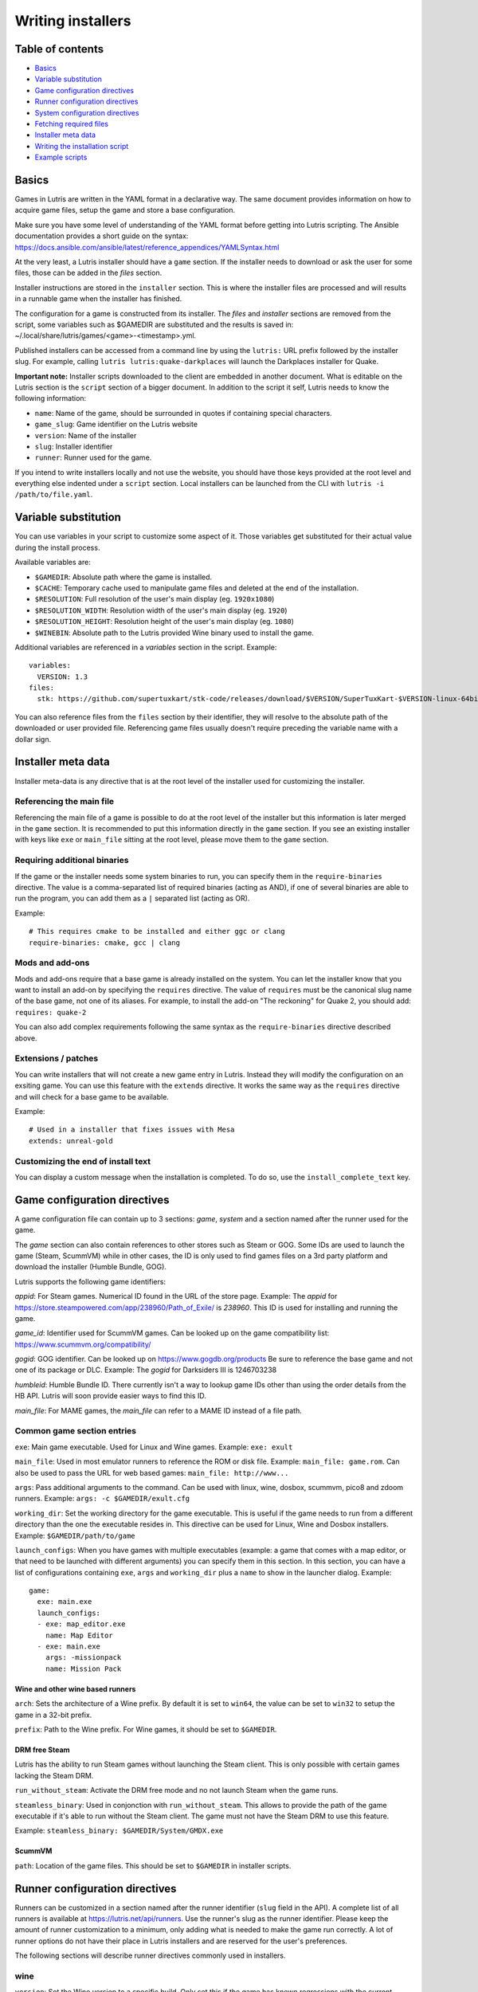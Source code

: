 ==================
Writing installers
==================


Table of contents
=================

* `Basics`_
* `Variable substitution`_
* `Game configuration directives`_
* `Runner configuration directives`_
* `System configuration directives`_
* `Fetching required files`_
* `Installer meta data`_
* `Writing the installation script`_
* `Example scripts`_



Basics
======

Games in Lutris are written in the YAML format in a declarative way.
The same document provides information on how to acquire game files, setup the
game and store a base configuration.

Make sure you have some level of understanding of the YAML format before
getting into Lutris scripting. The Ansible documentation provides a short
guide on the syntax: https://docs.ansible.com/ansible/latest/reference_appendices/YAMLSyntax.html

At the very least, a Lutris installer should have a ``game`` section. If the
installer needs to download or ask the user for some files, those can be added
in the `files` section.

Installer instructions are stored in the ``installer`` section. This is where
the installer files are processed and will results in a runnable game when the
installer has finished.

The configuration for a game is constructed from its installer. The `files` and
`installer` sections are removed from the script, some variables such as
$GAMEDIR are substituted and the results is saved in:
~/.local/share/lutris/games/<game>-<timestamp>.yml.

Published installers can be accessed from a command line by using the ``lutris:``
URL prefix followed by the installer slug.
For example, calling ``lutris lutris:quake-darkplaces`` will launch the
Darkplaces installer for Quake.

**Important note:** Installer scripts downloaded to the client are embedded in
another document. What is editable on the Lutris section is the ``script``
section of a bigger document. In addition to the script it self, Lutris needs
to know the following information:

* ``name``: Name of the game, should be surrounded in quotes if containing special characters.
* ``game_slug``: Game identifier on the Lutris website
* ``version``: Name of the installer
* ``slug``: Installer identifier
* ``runner``: Runner used for the game.

If you intend to write installers locally and not use the website, you should
have those keys provided at the root level and everything else indented under a
``script`` section.
Local installers can be launched from the CLI with ``lutris -i /path/to/file.yaml``.

Variable substitution
=====================

You can use variables in your script to customize some aspect of it. Those
variables get substituted for their actual value during the install process.

Available variables are:

* ``$GAMEDIR``: Absolute path where the game is installed.
* ``$CACHE``: Temporary cache used to manipulate game files and deleted at the
  end of the installation.
* ``$RESOLUTION``: Full resolution of the user's main display (eg. ``1920x1080``)
* ``$RESOLUTION_WIDTH``: Resolution width of the user's main display (eg. ``1920``)
* ``$RESOLUTION_HEIGHT``: Resolution height of the user's main display (eg. ``1080``)
* ``$WINEBIN``: Absolute path to the Lutris provided Wine binary used to install the game.

Additional variables are referenced in a `variables` section in the script. Example::

    variables:
      VERSION: 1.3
    files:
      stk: https://github.com/supertuxkart/stk-code/releases/download/$VERSION/SuperTuxKart-$VERSION-linux-64bit.tar.xz


You can also reference files from the ``files`` section by their identifier,
they will resolve to the absolute path of the downloaded or user provided file.
Referencing game files usually doesn't require preceding the variable name with
a dollar sign.


Installer meta data
===================

Installer meta-data is any directive that is at the root level of the
installer used for customizing the installer.

Referencing the main file
-------------------------

Referencing the main file of a game is possible to do at the root level of the
installer but this information is later merged in the ``game`` section. It is
recommended to put this information directly in the ``game`` section. If you
see an existing installer with keys like ``exe`` or ``main_file`` sitting at
the root level, please move them to the ``game`` section.

Requiring additional binaries
-----------------------------

If the game or the installer needs some system binaries to run, you can specify
them in the ``require-binaries`` directive. The value is a comma-separated list
of required binaries (acting as AND), if one of several binaries are able to
run the program, you can add them as a ``|`` separated list (acting as OR).

Example::

    # This requires cmake to be installed and either ggc or clang
    require-binaries: cmake, gcc | clang

Mods and add-ons
----------------

Mods and add-ons require that a base game is already installed on the system.
You can let the installer know that you want to install an add-on by specifying
the ``requires`` directive. The value of ``requires`` must be the canonical
slug name of the base game, not one of its aliases. For example, to install the
add-on "The reckoning" for Quake 2, you should add: ``requires: quake-2``

You can also add complex requirements following the same syntax as the
``require-binaries`` directive described above.

Extensions / patches
--------------------

You can write installers that will not create a new game entry in Lutris.
Instead they will modify the configuration on an exsiting game.
You can use this feature with the ``extends`` directive. It works the same
way as the ``requires`` directive and will check for a base game to be available.

Example::

    # Used in a installer that fixes issues with Mesa
    extends: unreal-gold

Customizing the end of install text
-----------------------------------

You can display a custom message when the installation is completed. To do so,
use the ``install_complete_text`` key.




Game configuration directives
=============================

A game configuration file can contain up to 3 sections: `game`, `system` and a
section named after the runner used for the game.

The `game` section can also contain references to other stores such as Steam or
GOG. Some IDs are used to launch the game (Steam, ScummVM) while in other
cases, the ID is only used to find games files on a 3rd party platform and
download the installer (Humble Bundle, GOG).

Lutris supports the following game identifiers:

`appid`: For Steam games. Numerical ID found in the URL of the store page.
Example: The `appid` for https://store.steampowered.com/app/238960/Path_of_Exile/ is `238960`.
This ID is used for installing and running the game.

`game_id`: Identifier used for ScummVM games. Can be looked up
on the game compatibility list: https://www.scummvm.org/compatibility/

`gogid`: GOG identifier. Can be looked up on https://www.gogdb.org/products Be
sure to reference the base game and not one of its package or DLC.
Example: The `gogid` for Darksiders III is 1246703238

`humbleid`: Humble Bundle ID. There currently isn't a way to lookup game IDs
other than using the order details from the HB API. Lutris will soon provide
easier ways to find this ID.

`main_file`: For MAME games, the `main_file` can refer to a MAME ID instead of
a file path.

Common game section entries
---------------------------

``exe``: Main game executable. Used for Linux and Wine games.
Example: ``exe: exult``

``main_file``: Used in most emulator runners to reference the ROM or disk file.
Example: ``main_file: game.rom``.
Can also be used to pass the URL for web based games: ``main_file: http://www...``

``args``: Pass additional arguments to the command.
Can be used with linux, wine, dosbox, scummvm, pico8 and zdoom runners.
Example: ``args: -c $GAMEDIR/exult.cfg``

``working_dir``: Set the working directory for the game executable.
This is useful if the game needs to run from a different directory than the one
the executable resides in.
This directive can be used for Linux, Wine and Dosbox installers.
Example: ``$GAMEDIR/path/to/game``

``launch_configs``: When you have games with multiple executables (example: a game
that comes with a map editor, or that need to be launched with different arguments)
you can specify them in this section. In this section, you can have a list of configurations
containing ``exe``, ``args`` and ``working_dir`` plus a ``name`` to show in the launcher dialog.
Example::

  game:
    exe: main.exe
    launch_configs:
    - exe: map_editor.exe
      name: Map Editor
    - exe: main.exe
      args: -missionpack
      name: Mission Pack

Wine and other wine based runners
^^^^^^^^^^^^^^^^^^^^^^^^^^^^^^^^^

``arch``: Sets the architecture of a Wine prefix. By default it is set to ``win64``,
the value can be set to ``win32`` to setup the game in a 32-bit prefix.

``prefix``: Path to the Wine prefix. For Wine games, it should be set to
``$GAMEDIR``.


DRM free Steam
^^^^^^^^^^^^^^

Lutris has the ability to run Steam games without launching the Steam client.
This is only possible with certain games lacking the Steam DRM.

``run_without_steam``: Activate the DRM free mode and no not launch Steam when
the game runs.

``steamless_binary``: Used in conjonction with ``run_without_steam``. This
allows to provide the path of the game executable if it's able to run without
the Steam client. The game must not have the Steam DRM to use this feature.

Example: ``steamless_binary: $GAMEDIR/System/GMDX.exe``


ScummVM
^^^^^^^

``path``: Location of the game files. This should be set to ``$GAMEDIR`` in
installer scripts.



Runner configuration directives
===============================

Runners can be customized in a section named after the runner identifier
(``slug`` field in the API).  A complete list of all runners is available at
https://lutris.net/api/runners.  Use the runner's slug as the runner
identifier. Please keep the amount of runner customization to a minimum, only
adding what is needed to make the game run correctly. A lot of runner options
do not have their place in Lutris installers and are reserved for the user's
preferences.

The following sections will describe runner directives commonly used in
installers.

wine
----

``version``: Set the Wine version to a specific build. Only set this if the game
has known regressions with the current default build. Abusing this feature
slows down the development of the Wine project.
Example: ``version: staging-2.21-x86_64``

``dxvk``: Use this to disable DXVK if needed. (``dxvk: false``)

``dxvk_version``: Use this to define a specific DXVK version. (``dxvk_version: 1.10.3``)

``esync``: Use this to disable esync. (``esync: false``)

``overrides``: Overrides for Wine DLLs. List your DLL overrides in a
mapping with the following values:

``n,b`` = Try native and fallback to builtin if native doesn't work

``b,n`` = Try builtin and fallback to native if builtin doesn't work

``b``   = Use builtin

``n``   = Use native

``disabled`` = Disable library

Example::

      overrides:
        ddraw.dll: n
        d3d9: disabled
        winegstreamer: builtin

System configuration directives
===============================

Those directives are stored in the ``system`` section and allow for
customization of system features. As with runner configuration options, system
directives should be used carefully, only adding them when absolutely necessary
to run a game.

``env``: Sets environment variables before launching a game and during install.
Do not **ever** use this directive to enable a framerate counter. Do not use
this directive to override Wine DLLs. Variable substitution is available in
values.
Example::

     env:
       __GL_SHADER_DISK_CACHE: 1
       __GL_THREADED_OPTIMIZATIONS: '1'
       __GL_SHADER_DISK_CACHE_PATH: $GAMEDIR
       mesa_glthread: 'true'

``single_cpu``: Run the game on a single CPU core. Useful for some old games
that handle multicore CPUs poorly. (``single_cpu: true``)

``pulse_latency``: Set PulseAudio latency to 60 msecs. Can reduce audio
stuttering. (``pulse_latency: true``)

``use_us_layout``: Change the keyboard layout to a standard US one while the
game is running.  Useful for games that handle other layouts poorly and don't
have key remapping options. (``use_us_layou: true``)


Fetching required files
=======================

The ``files`` section of the installer references every file needed for
installing the game. This section's keys are unique identifier used later in
the ``installer`` section. The value can either be a string containing a URI
pointing at the required file or a dictionary containing the ``filename`` and
``url`` keys. The ``url`` key is equivalent to passing only a string to the
installer and the ``filename`` key will be used to give the local copy another
name. If you need to set referer use ``referer`` key.

If the game contains copyrighted files that cannot be redistributed, the value
should begin with ``N/A``. When the installer encounter this value, it will
prompt the user for the location of the file. To indicate to the user what file
to select, append a message to ``N/A`` like this:
``N/A:Please select the installer for this game``

Examples::

    files:
    - file1: https://example.com/gamesetup.exe
    - file2: "N/A:Select the game's setup file"
    - file3:
        url: https://example.com/url-that-doesnt-resolve-to-a-proper-filename
        filename: actual_local_filename.zip
        referer: www.mywebsite.com


If the game makes use of Steam data, the value should be
``$STEAM:appid:path/to/data``. This will check that the data is available
or install it otherwise.

If the game or file is hosted on moddb.com, it is necessary to understand that
the platform rotates the actual download links every few hours, making it
impractical to set these links as source url in installers. Lutris has
routines to overcome this limitation (with blessing from moddb.com). When
specifying a file hosted on moddb.com, please use the url of the files details
page (the one with the red "Download now" button).

Example URLs for ModDB files::

    https://www.moddb.com/games/{game-title}/downloads/{file-title}
    https://www.moddb.com/mods/{mod-title}/downloads/{file-title}

Writing the installation script
===============================

After every file needed by the game has been acquired, the actual installation
can take place. A series of directives will tell the installer how to set up
the game correctly. Start the installer section with ``installer:`` then stack
the directives by order of execution (top to bottom).

Displaying an 'Insert disc' dialog
----------------------------------

The ``insert-disc`` command will display a message box to the user requesting
him to insert the game's disc into the optical drive.

Ensure a correct disc detection by specifying a file or folder present on the
disc with the ``requires`` parameter.

The $DISC variable will contain the drive's path for use in subsequent
installer tasks.

A link to CDEmu's homepage and PPA will also be displayed if the program isn't
detected on the machine, otherwise it will be replaced with a button to open
gCDEmu. You can override this default text with the ``message`` parameter.

Example::

    - insert-disc:
        requires: diablosetup.exe

Moving files and directories
----------------------------

Move files or directories by using the ``move`` command. ``move``  requires
two parameters: ``src`` (the source file or folder) and ``dst`` (the
destination folder).

The ``src`` parameter can either be a ``file ID`` or a path relative to game
dir. If the parameter value is not found in the list of file ids,
then it must be prefixed by either ``$CACHE`` or ``$GAMEDIR`` to move a file or
directory from the download cache or the game's install dir, respectively.

The ``dst`` parameter should be prefixed by either ``$GAMEDIR`` or ``$HOME``
to move files to path relative to the game dir or the current user's home.

If the source is a ``file ID``, it will be updated with the new destination
path. It can then be used in following commands to access the moved file.

The ``move`` command cannot overwrite files. If the destination directory
doesn't exist, it will be created. Be sure to give the full path of the
destination (including filename), not just the destination folder.


Example::

    - move:
        src: game_file_id
        dst: $GAMEDIR/location

Copying and merging directories
-------------------------------

Both merging and copying actions are done with the ``merge`` or the ``copy`` directive.
It is not important which of these directives is used because ``copy`` is just an alias for ``merge``.
Whether the action does a merge or copy depends on the existence of the
destination directory. When merging into an existing directory, original files
with the same name as the ones present in the merged directory will be
overwritten. Take this into account when writing your script and order your
actions accordingly.

If the source is a ``file ID``, it will be updated with the new destination
path. It can then be used in following commands to access the copied file.

Example::

    - merge:
        src: game_file_id
        dst: $GAMEDIR/location

Extracting archives
-------------------

Extracting archives is done with the ``extract`` directive, the ``file``
argument is a ``file id`` or a file path with optional wildcards. If the archive(s)
should be extracted in some other location than the ``$GAMEDIR``, you can specify a
``dst`` argument.

You can optionally specify the archive's type with the ``format`` option.
This is useful if the archive's file extension does not match what it should
be. Accepted values for ``format`` are: tgz, tar, zip, 7z, rar, txz, bz2, gzip, deb, exe and gog(innoextract), as well as all other formats supported by 7zip.

Example::

    - extract:
        file: game_archive
        dst: $GAMEDIR/datadir/

Making a file executable
------------------------

Marking the file as executable is done with the ``chmodx`` directive. It is often
needed for games that ship in a zip file, which does not retain file
permissions.

Example: ``- chmodx: $GAMEDIR/game_binary``

Executing a file
----------------

Execute files with the ``execute`` directive. Use the ``file`` parameter to
reference a ``file id`` or a path, ``args`` to add command arguments,
``working_dir`` to set the directory to execute the command in (defaults to the install path).
The command is executed within the Lutris Runtime (resolving most shared
library dependencies). The file is made executable if necessary, no need to run
chmodx before. You can also use ``env`` (environment variables), ``exclude_processes`` (space-separated list of processes to exclude from being monitored when determining if the execute phase finished), ``include_processes`` (the opposite of ``exclude_processes``, is used to override Lutris' built-in monitoring exclusion list) and ``disable_runtime`` (run a process without the Lutris Runtime, useful for running system binaries).

Example::

    - execute:
        args: --arg
        file: great_id

You can use the ``command`` parameter instead of ``file`` and ``args``. This
lets you run bash/shell commands easier. ``bash`` is used and is added to ``include_processes`` internally.

Example::

    - execute:
        command: 'echo Hello World! | cat'

Writing files
-------------


Writing text files
^^^^^^^^^^^^^^^^^^

Create or overwrite a file with the ``write_file`` directive. Use the ``file``
(an absolute path or a ``file id``) and ``content`` parameters.

You can also use the optional parameter ``mode`` to specify a file write mode.
Valid values for ``mode`` include ``w`` (the default, to write to a new file)
or ``a`` to append data to an existing file.

Refer to the YAML documentation for reference on how to including multiline
documents and quotes.

Example::

    - write_file:
        file: $GAMEDIR/myfile.txt
        content: 'This is the contents of the file.'

Writing into an INI type config file
^^^^^^^^^^^^^^^^^^^^^^^^^^^^^^^^^^^^

Modify or create a config file with the ``write_config`` directive. A config file
is a text file composed of key=value (or key: value) lines grouped under
[sections]. Use the ``file`` (an absolute path or a ``file id``), ``section``,
``key`` and ``value`` parameters or the ``data`` parameter. Set ``merge: false``
to first truncate the file. Note that the file is entirely rewritten and
comments are left out; Make sure to compare the initial and resulting file to
spot any potential parsing issues.

Example::

    - write_config:
        file: $GAMEDIR/myfile.ini
        section: Engine
        key: Renderer
        value: OpenGL

::

    - write_config:
        file: $GAMEDIR/myfile.ini
        data:
          General:
            iNumHWThreads: 2
            bUseThreadedAI: 1


Writing into a JSON type file
^^^^^^^^^^^^^^^^^^^^^^^^^^^^^

Modify or create a JSON file with the ``write_json`` directive.
Use the ``file`` (an absolute path or a ``file id``) and ``data`` parameters.
Note that the file is entirely rewritten; Make sure to compare the initial
and resulting file to spot any potential parsing issues. You can set the optional parameter ``merge`` to ``false`` if you want to overwrite the JSON file instead of updating it.

Example::

    - write_json:
        file: $GAMEDIR/myfile.json
        data:
          Sound:
            Enabled: 'false'

This writes (or updates) a file with the following content::

    {
      "Sound": {
        "Enabled": "false"
      }
    }

Running a task provided by a runner
-----------------------------------

Some actions are specific to some runners, you can call them with the ``task``
command. You must at least provide the ``name`` parameter which is the function
that will be called. Other parameters depend on the task being called. It is
possible to call functions from other runners by prefixing the task name with
the runner's name (e.g., from a dosbox installer you can use the wineexec task
with ``wine.wineexec`` as the task's ``name``)
If the command you will run in the task doesn't exit with a return code of 0,
you can specify an accepted return code like ``return_code: 256``

Currently, the following tasks are implemented:

*   wine: ``create_prefix`` Creates an empty Wine prefix at the
    specified path. The other wine directives below include the
    creation of the prefix, so in most cases you won't need to use the
    create_prefix command. Parameters are:

    * ``prefix``: the path

    * ``arch``: optional architecture of the prefix, default: win64 unless a
      32bit build is specified in the runner options.

    * ``overrides``: optional DLL overrides, format described later

    * ``install_gecko``: optional variable to stop installing gecko

    * ``install_mono``: optional variable to stop installing mono

    Example::

        - task:
            name: create_prefix
            arch: win64

*   wine: ``wineexec`` Runs a windows executable. Parameters are
    ``executable`` (``file ID`` or path), ``args`` (optional arguments passed
    to the executable), ``prefix`` (optional WINEPREFIX),
    ``arch`` (optional WINEARCH value, by default inherited from the `game:` section, which itself defaults to win64. The value can be set to ``win32`` to run the task in a 32-bit prefix.),
    ``blocking`` (if true, do not run the process in a thread),
    ``description`` (a message be shown to the user during the execution of the task),
    ``working_dir`` (optional working directory),
    ``exclude_processes`` (optional space-separated list of processes to exclude from being monitored when determining if the execute phase finished),
    ``include_processes`` (the opposite of ``exclude_processes``, is used to override Lutris' built-in monitoring exclusion list),
    ``env`` (optional environment variables),
    ``overrides`` (optional DLL overrides).

    Example::

        - task:
            arch: win64
            blocking: true
            description: Doing something...
            name: wineexec
            executable: drive_c/Program Files/Game/Game.exe
            exclude_processes: process_not_to_monitor.exe "Process Not To Monitor.exe"
            include_processes: process_from_the_excluded_list.exe
            working_dir: /absolute/path/
            args: --windowed

*   wine: ``winetricks`` Runs winetricks with the ``app`` argument.
    ``prefix`` is an optional WINEPREFIX path. You can run many tricks at once by adding more to the ``app`` parameter (space-separated).

    By default Winetricks will run in silent mode but that can cause issues
    with some components such as XNA. In such cases, you can provide the
    option ``silent: false``

    Example::

        - task:
            name: winetricks
            app: nt40
            silent: true

    For a full list of available ``winetricks`` see here: https://github.com/Winetricks/winetricks/tree/master/files/verbs

*   wine: ``eject_disk`` runs eject_disk in your ``prefix`` argument. Parameters are
    ``prefix`` (optional wineprefix path).

    Example::

        - task:
            name: eject_disc

*   wine: ``set_regedit`` Modifies the Windows registry. Parameters
    are ``path`` (the registry path, use backslashes), ``key``, ``value``,
    ``type`` (optional value type, default is REG_SZ (string)), ``prefix``
    (optional WINEPREFIX), ``arch``
    (optional architecture of the prefix).

    Example::

        - task:
            name: set_regedit
            path: HKEY_CURRENT_USER\Software\Valve\Steam
            key: SuppressAutoRun
            value: '00000000'
            type: REG_DWORD

*   wine: ``delete_registry_key`` Deletes registry key in the Windows registry. Parameters
    are ``key``, ``prefix``
    (optional WINEPREFIX), ``arch`` (optional architecture of the prefix).

    Example::

        - task:
            name: set_regedit
            path: HKEY_CURRENT_USER\Software\Valve\Steam
            key: SuppressAutoRun
            value: '00000000'
            type: REG_DWORD

* wine: ``set_regedit_file`` Apply a regedit file to the
  registry, Parameters are ``filename`` (regfile name),
  ``arch`` (optional architecture of the prefix).


  Example::

    - task:
        name: set_regedit_file
        filename: myregfile

* wine: ``winekill`` Stops processes running in Wine prefix. Parameters
  are ``prefix`` (optional WINEPREFIX),
  ``arch`` (optional architecture of the prefix).

  Example::

    - task:
        name: winekill

*   dosbox: ``dosexec`` Runs dosbox. Parameters are ``executable`` (optional
    ``file ID`` or path to executable), ``config_file``
    (optional ``file ID`` or path to .conf file), ``args`` (optional command
    arguments), ``working_dir`` (optional working directory, defaults to the
    ``executable``'s dir or the ``config_file``'s dir), ``exit`` (set to
    ``false`` to prevent DOSBox to exit when the ``executable`` is terminated).

    Example::

        - task:
            name: dosexec
            executable: file_id
            config_file: $GAMEDIR/game_install.conf
            args: -scaler normal3x -conf more_conf.conf

Displaying a drop-down menu with options
----------------------------------------

Request input from the user by displaying a menu filled with options to choose
from with the ``input_menu`` directive.
The ``description`` parameter holds the message to the user, ``options`` is an
indented list of ``value: label`` lines where "value" is the text that will be
stored and "label" is the text displayed, and the optional ``preselect``
parameter is the value to preselect for the user.

The result of the last input directive is available with the ``$INPUT`` alias.
If need be, you can add an ``id`` parameter to the directive which will make the
selected value available with ``$INPUT_<id>`` with "<id>" obviously being the
id you specified. The id must contain only numbers, letters and underscores.

Example::

    - input_menu:
        description: "Choose the game's language:"
        id: LANG
        options:
        - en: English
        - fr: French
        - "value and": "label can be anything, surround them with quotes to avoid issues"
        preselect: en

In this example, English would be preselected. If the option eventually
selected is French, the "$INPUT_LANG" alias would be available in
following directives and would correspond to "fr". "$INPUT" would work as well,
up until the next input directive.

Example scripts
===============

Those example scripts are intended to be used as standalone files. Only the
``script`` section should be added to the script submission form.

Example Linux game::

    name: My Game
    game_slug: my-game
    version: Installer
    slug: my-game-installer
    runner: linux

    script:
      game:
        exe: $GAMEDIR/mygame
        args: --some-arg
        working_dir: $GAMEDIR

      files:
      - myfile: https://example.com/mygame.zip

      installer:
      - chmodx: $GAMEDIR/mygame
      system:
        env:
          SOMEENV: true

Example wine game::

    name: My Game
    game_slug: my-game
    version: Installer
    slug: my-game-installer
    runner: wine

    script:
      game:
        exe: $GAMEDIR/mygame
        args: --some-args
        prefix: $GAMEDIR/prefix
        arch: win32
        working_dir: $GAMEDIR/prefix
      files:
      - installer: "N/A:Select the game's setup file"
      installer:
      - task:
          executable: installer
          name: wineexec
          prefix: $GAMEDIR/prefix
      wine:
        Desktop: true
        overrides:
          ddraw.dll: n
      system:
        env:
          SOMEENV: true

Example gog wine game, some installer crash with with /SILENT or /VERYSILENT
option (Cuphead and Star Wars: Battlefront II for example), (most options can
be found here http://www.jrsoftware.org/ishelp/index.php?topic=setupcmdline,
there is undocumented gog option ``/NOGUI``, you need to use it when you use
``/SILENT`` and ``/SUPPRESSMSGBOXES`` parameters)::

    name: My Game
    game_slug: my-game
    version: Installer
    slug: my-game-installer
    runner: wine

    script:
      game:
        exe: $GAMEDIR/drive_c/game/bin/Game.exe
        args: --some-arg
        prefix: $GAMEDIR
        working_dir: $GAMEDIR/drive_c/game
      files:
      - installer: "N/A:Select the game's setup file"
      installer:
      - task:
          args: /SILENT /LANG=en /SP- /NOCANCEL /SUPPRESSMSGBOXES /NOGUI /DIR="C:/game"
          executable: installer
          name: wineexec

Example gog wine game, alternative (requires innoextract)::

    name: My Game
    game_slug: my-game
    version: Installer
    slug: my-game-installer
    runner: wine

    script:
      game:
        exe: $GAMEDIR/drive_c/Games/YourGame/game.exe
        args: --some-arg
        prefix: $GAMEDIR/prefix
      files:
      - installer: "N/A:Select the game's setup file"
      installer:
      - execute:
          args: --gog -d "$CACHE" setup
          description: Extracting game data
          file: innoextract
      - move:
          description: Extracting game data
          dst: $GAMEDIR/drive_c/Games/YourGame
          src: $CACHE/app


Example gog linux game (mojosetup options found here https://www.reddit.com/r/linux_gaming/comments/42l258/fully_automated_gog_games_install_howto/)::

    name: My Game
    game_slug: my-game
    version: Installer
    slug: my-game-installer
    runner: linux

    script:
      game:
        exe: $GAMEDIR/game.sh
        args: --some-arg
        working_dir: $GAMEDIR
      files:
      - installer: "N/A:Select the game's setup file"
      installer:
      - chmodx: installer
      - execute:
          file: installer
          description: Installing game, it will take a while...
          args: -- --i-agree-to-all-licenses --noreadme --nooptions --noprompt --destination=$GAMEDIR


Example gog linux game, alternative::

    name: My Game
    game_slug: my-game
    version: Installer
    slug: my-game-installer
    runner: linux

    script:
      files:
      - goginstaller: N/A:Please select the GOG.com Linux installer
      game:
        args: --some-arg
        exe: start.sh
      installer:
      - extract:
          dst: $CACHE/GOG
          file: goginstaller
          format: zip
      - merge:
          dst: $GAMEDIR
          src: $CACHE/GOG/data/noarch/


Example steam Linux game::

    name: My Game
    game_slug: my-game
    version: Installer
    slug: my-game-installer
    runner: steam

    script:
      game:
        appid: 227300
        args: --some-args
